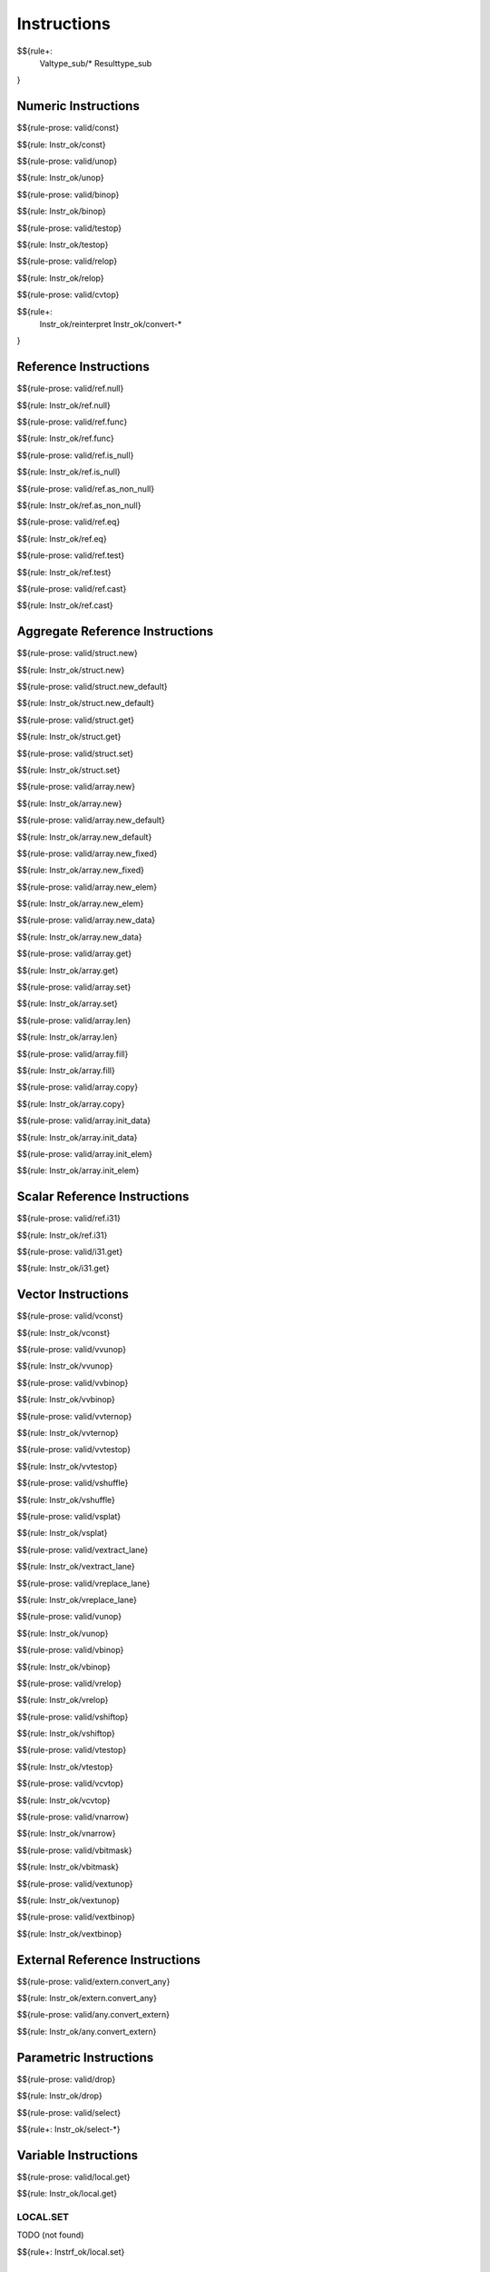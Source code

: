.. _valid-instructions:

Instructions
------------

$${rule+:
  Valtype_sub/*
  Resulttype_sub
}

Numeric Instructions
~~~~~~~~~~~~~~~~~~~~

.. _valid-const:

$${rule-prose: valid/const}

\

$${rule: Instr_ok/const}

.. _valid-unop:

$${rule-prose: valid/unop}

\

$${rule: Instr_ok/unop}

.. _valid-binop:

$${rule-prose: valid/binop}

\

$${rule: Instr_ok/binop}

.. _valid-testop:

$${rule-prose: valid/testop}

\

$${rule: Instr_ok/testop}

.. _valid-relop:

$${rule-prose: valid/relop}

\

$${rule: Instr_ok/relop}

.. _valid-cvtop:

$${rule-prose: valid/cvtop}

\

$${rule+: 
  Instr_ok/reinterpret
  Instr_ok/convert-*
}

Reference Instructions
~~~~~~~~~~~~~~~~~~~~~~

.. _valid-ref.null:

$${rule-prose: valid/ref.null}

\

$${rule: Instr_ok/ref.null}

.. _valid-ref.func:

$${rule-prose: valid/ref.func}

\

$${rule: Instr_ok/ref.func}

.. _valid-ref.is_null:

$${rule-prose: valid/ref.is_null}

\

$${rule: Instr_ok/ref.is_null}

.. _valid-ref.as_non_null:

$${rule-prose: valid/ref.as_non_null}

\

$${rule: Instr_ok/ref.as_non_null}

.. _valid-ref.eq:

$${rule-prose: valid/ref.eq}

\

$${rule: Instr_ok/ref.eq}

.. _valid-ref.test:

$${rule-prose: valid/ref.test}

\

$${rule: Instr_ok/ref.test}

.. _valid-ref.cast:

$${rule-prose: valid/ref.cast}

\

$${rule: Instr_ok/ref.cast}

.. _valid-instructions-aggregate-reference:

Aggregate Reference Instructions
~~~~~~~~~~~~~~~~~~~~~~~~~~~~~~~~

.. _valid-struct.new:

$${rule-prose: valid/struct.new}

\

$${rule: Instr_ok/struct.new}

.. _valid-struct.new_default:

$${rule-prose: valid/struct.new_default}

\

$${rule: Instr_ok/struct.new_default}

.. _valid-struct.get:

$${rule-prose: valid/struct.get}

\

$${rule: Instr_ok/struct.get}

.. _valid-struct.set:

$${rule-prose: valid/struct.set}

\

$${rule: Instr_ok/struct.set}

.. _valid-array.new:

$${rule-prose: valid/array.new}

\

$${rule: Instr_ok/array.new}

.. _valid-array.new_default:

$${rule-prose: valid/array.new_default}

\

$${rule: Instr_ok/array.new_default}

.. _valid-array.new_fixed:

$${rule-prose: valid/array.new_fixed}

\

$${rule: Instr_ok/array.new_fixed}

.. _valid-array.new_elem:

$${rule-prose: valid/array.new_elem}

\

$${rule: Instr_ok/array.new_elem}

.. _valid-array.new_data:

$${rule-prose: valid/array.new_data}

\

$${rule: Instr_ok/array.new_data}

.. _valid-array.get:

$${rule-prose: valid/array.get}

\

$${rule: Instr_ok/array.get}

.. _valid-array.set:

$${rule-prose: valid/array.set}

\

$${rule: Instr_ok/array.set}

.. _valid-array.len:

$${rule-prose: valid/array.len}

\

$${rule: Instr_ok/array.len}

.. _valid-array.fill:

$${rule-prose: valid/array.fill}

\

$${rule: Instr_ok/array.fill}

.. _valid-array.copy:

$${rule-prose: valid/array.copy}

\

$${rule: Instr_ok/array.copy}

.. _valid-array.init_data:

$${rule-prose: valid/array.init_data}

\

$${rule: Instr_ok/array.init_data}

.. _valid-array.init_elem:

$${rule-prose: valid/array.init_elem}

\

$${rule: Instr_ok/array.init_elem}

.. _valid-instructions-scalar-reference:

Scalar Reference Instructions
~~~~~~~~~~~~~~~~~~~~~~~~~~~~~

.. _valid-ref.i31:

$${rule-prose: valid/ref.i31}

\

$${rule: Instr_ok/ref.i31}

.. _valid-i31.get:

$${rule-prose: valid/i31.get}

\

$${rule: Instr_ok/i31.get}

.. _valid-instructions-vector:

Vector Instructions
~~~~~~~~~~~~~~~~~~~~~~~~~~~~~~~

.. _valid-vconst:

$${rule-prose: valid/vconst}

\

$${rule: Instr_ok/vconst}

.. _valid-vvunop:

$${rule-prose: valid/vvunop}

\

$${rule: Instr_ok/vvunop}

.. _valid-vvbinop:

$${rule-prose: valid/vvbinop}

\

$${rule: Instr_ok/vvbinop}

.. _valid-vvternop:

$${rule-prose: valid/vvternop}

\

$${rule: Instr_ok/vvternop}

.. _valid-vvtestop:

$${rule-prose: valid/vvtestop}

\

$${rule: Instr_ok/vvtestop}

.. _valid-vshuffle:

$${rule-prose: valid/vshuffle}

\

$${rule: Instr_ok/vshuffle}

.. _valid-vsplat:

$${rule-prose: valid/vsplat}

\

$${rule: Instr_ok/vsplat}

.. _valid-vextract_lane:

$${rule-prose: valid/vextract_lane}

\

$${rule: Instr_ok/vextract_lane}

.. _valid-vreplace_lane:

$${rule-prose: valid/vreplace_lane}

\

$${rule: Instr_ok/vreplace_lane}

.. _valid-vunop:

$${rule-prose: valid/vunop}

\

$${rule: Instr_ok/vunop}

.. _valid-vbinop:

$${rule-prose: valid/vbinop}

\

$${rule: Instr_ok/vbinop}

.. _valid-vrelop:

$${rule-prose: valid/vrelop}

\

$${rule: Instr_ok/vrelop}

.. _valid-vshiftop:

$${rule-prose: valid/vshiftop}

\

$${rule: Instr_ok/vshiftop}

.. _valid-vtestop:

$${rule-prose: valid/vtestop}

\

$${rule: Instr_ok/vtestop}

.. _valid-vcvtop:

$${rule-prose: valid/vcvtop}

\

$${rule: Instr_ok/vcvtop}

.. _valid-vnarrow:

$${rule-prose: valid/vnarrow}

\

$${rule: Instr_ok/vnarrow}

.. _valid-vbitmask:

$${rule-prose: valid/vbitmask}

\

$${rule: Instr_ok/vbitmask}

.. _valid-vextunop:

$${rule-prose: valid/vextunop}

\

$${rule: Instr_ok/vextunop}

.. _valid-vextbinop:

$${rule-prose: valid/vextbinop}

\

$${rule: Instr_ok/vextbinop}

.. _valid-instructions-external-reference:

External Reference Instructions
~~~~~~~~~~~~~~~~~~~~~~~~~~~~~~~

.. _valid-extern.convert_any:

$${rule-prose: valid/extern.convert_any}

\

$${rule: Instr_ok/extern.convert_any}

.. _valid-any.convert_extern:

$${rule-prose: valid/any.convert_extern}

\

$${rule: Instr_ok/any.convert_extern}

.. _valid-instructions-parametric:

Parametric Instructions
~~~~~~~~~~~~~~~~~~~~~~~

.. _valid-drop:

$${rule-prose: valid/drop}

\

$${rule: Instr_ok/drop}

.. _valid-select:

$${rule-prose: valid/select}

\

$${rule+: Instr_ok/select-*}

.. _valid-instructions-variable:

Variable Instructions
~~~~~~~~~~~~~~~~~~~~~

.. _valid-local.get:

$${rule-prose: valid/local.get}

\

$${rule: Instr_ok/local.get}

.. _valid-local.set:

LOCAL.SET
^^^^^^^^^

TODO (not found) 

\

$${rule+: Instrf_ok/local.set}

.. _valid-local.tee:

LOCAL.TEE
^^^^^^^^^

TODO (not found)

\

$${rule+: Instrf_ok/local.tee}

.. _valid-global.get:

$${rule-prose: valid/global.get}

\

$${rule: Instr_ok/global.get}

.. _valid-global.set:

$${rule-prose: valid/global.set}

\

$${rule: Instr_ok/global.set}

Table Instructions
~~~~~~~~~~~~~~~~~~

.. _valid-table.get:

$${rule-prose: valid/table.get}

\

$${rule: Instr_ok/table.get}

.. _valid-table.set:

$${rule-prose: valid/table.set}

\

$${rule: Instr_ok/table.set}

.. _valid-table.size:

$${rule-prose: valid/table.size}

\

$${rule: Instr_ok/table.size}

.. _valid-table.grow:

$${rule-prose: valid/table.grow}

\

$${rule: Instr_ok/table.grow}

.. _valid-table.fill:

$${rule-prose: valid/table.fill}

\

$${rule: Instr_ok/table.fill}

.. _valid-table.copy:

$${rule-prose: valid/table.copy}

\

$${rule: Instr_ok/table.copy}

.. _valid-table.init:

$${rule-prose: valid/table.init}

\

$${rule: Instr_ok/table.init}

.. _valid-elem.drop:

$${rule-prose: valid/elem.drop}

\

$${rule: Instr_ok/elem.drop}

.. _valid-instructions-memory:

Memory Instructions
~~~~~~~~~~~~~~~~~~~

.. _valid-load:

$${rule-prose: valid/load}

\

$${rule: Instr_ok/load}

.. _valid-store:

$${rule-prose: valid/store}

\

$${rule: Instr_ok/store}

.. _valid-vload:

$${rule-prose: valid/vload}

\

$${rule: Instr_ok/vload}
$${rule: Instr_ok/vload-splat}
$${rule: Instr_ok/vload-zero}

.. _valid-vload_lane:

$${rule-prose: valid/vload_lane}

\

$${rule: Instr_ok/vload_lane}

.. _valid-vstore:

$${rule-prose: valid/vstore}

\

$${rule: Instr_ok/vstore}

.. _valid-vstore_lane:

$${rule-prose: valid/vstore_lane}

\

$${rule: Instr_ok/vstore_lane}


.. _valid-memory.size:

$${rule-prose: valid/memory.size}

\

$${rule: Instr_ok/memory.size}

.. _valid-memory.grow:

$${rule-prose: valid/memory.grow}

\

$${rule: Instr_ok/memory.grow}

.. _valid-memory.fill:

$${rule-prose: valid/memory.fill}

\

$${rule: Instr_ok/memory.fill}

.. _valid-memory.copy:

$${rule-prose: valid/memory.copy}

\

$${rule: Instr_ok/memory.copy}

.. _valid-memory.init:

$${rule-prose: valid/memory.init}

\

$${rule: Instr_ok/memory.init}

.. _valid-data.drop:

$${rule-prose: valid/data.drop}

\

$${rule: Instr_ok/data.drop}

.. _valid-instructions-control:

Control Instructions
~~~~~~~~~~~~~~~~~~~~

.. _valid-nop:

$${rule-prose: valid/nop}

\

$${rule: Instr_ok/nop}

.. _valid-unreachable:

$${rule-prose: valid/unreachable}

\

$${rule: Instr_ok/unreachable}

.. _valid-block:

$${rule-prose: valid/block}

\

$${rule: Instr_ok/block}

.. _valid-loop:

$${rule-prose: valid/loop}

\

$${rule: Instr_ok/loop}

.. _valid-if:

$${rule-prose: valid/if}

\

$${rule: Instr_ok/if}

.. _valid-br:

$${rule-prose: valid/br}

\

$${rule: Instr_ok/br}

.. _valid-br_if:

$${rule-prose: valid/br_if}

\

$${rule: Instr_ok/br_if}

.. _valid-br_table:

$${rule-prose: valid/br_table}

\

$${rule: Instr_ok/br_table}

.. _valid-br_on_null:

$${rule-prose: valid/br_on_null}

\

$${rule: Instr_ok/br_on_null}

.. _valid-br_on_non_null:

$${rule-prose: valid/br_on_non_null}

\

$${rule: Instr_ok/br_on_non_null}

.. _valid-br_on_cast:

$${rule-prose: valid/br_on_cast}

\

$${rule: Instr_ok/br_on_cast}

.. _valid-br_on_cast_fail:

TODO (typo in DSL typing rule)

\

$${rule: Instr_ok/br_on_cast_fail}

.. _valid-return:

$${rule-prose: valid/return}

\

$${rule: Instr_ok/return}

.. _valid-call:

$${rule-prose: valid/call}

\

$${rule: Instr_ok/call}

.. _valid-call_ref:

$${rule-prose: valid/call_ref}

\

$${rule+: Instr_ok/call_ref}


.. _valid-call_indirect:

$${rule-prose: valid/call_indirect}

\

$${rule+: Instr_ok/call_indirect}

.. _valid-return_call:

$${rule-prose: valid/return_call}

\

$${rule+: Instr_ok/return_call}

.. _valid-return_call_ref:

$${rule-prose: valid/return_call_ref}

\

$${rule+: Instr_ok/return_call_ref}

.. _valid-return_call_indirect:

$${rule-prose: valid/return_call_indirect}

\

$${rule+: Instr_ok/return_call_indirect}

.. _valid-instructions-sequences:

Instruction Sequences
~~~~~~~~~~~~~~~~~~~~~

$${rule+:
  Instrf_ok/instr
  Instrs_ok/*
}

.. _valid-instructions-expressions:

Expressions
~~~~~~~~~~~

$${rule+: 
  Expr_ok
  Instr_const/*
  Expr_const
  Expr_ok_const
}

.. _def-in_binop:

$${definition-prose: in_binop}

\

$${definition: in_binop}

.. _def-in_numtype:

$${definition-prose: in_numtype}

\

$${definition: in_numtype}
